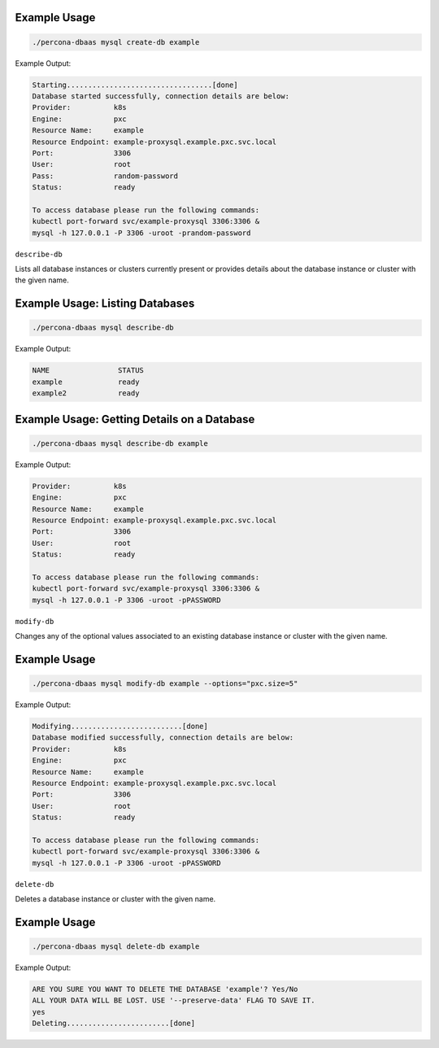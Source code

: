 
Example Usage
**********************************

.. code:: bash

   ./percona-dbaas mysql create-db example

Example Output:

.. code:: text

   Starting..................................[done]
   Database started successfully, connection details are below:
   Provider:          k8s
   Engine:            pxc
   Resource Name:     example
   Resource Endpoint: example-proxysql.example.pxc.svc.local
   Port:              3306
   User:              root
   Pass:              random-password
   Status:            ready

   To access database please run the following commands:
   kubectl port-forward svc/example-proxysql 3306:3306 &
   mysql -h 127.0.0.1 -P 3306 -uroot -prandom-password


``describe-db``

Lists all database instances or clusters currently present or provides details
about the database instance or cluster with the given name.

Example Usage: Listing Databases
*************************************

.. code:: bash

   ./percona-dbaas mysql describe-db

Example Output:

.. code:: text

   NAME                STATUS
   example             ready
   example2            ready

Example Usage: Getting Details on a Database
********************************************

.. code:: bash

   ./percona-dbaas mysql describe-db example

Example Output:

.. code:: bash

   Provider:          k8s
   Engine:            pxc
   Resource Name:     example
   Resource Endpoint: example-proxysql.example.pxc.svc.local
   Port:              3306
   User:              root
   Status:            ready

   To access database please run the following commands:
   kubectl port-forward svc/example-proxysql 3306:3306 &
   mysql -h 127.0.0.1 -P 3306 -uroot -pPASSWORD

``modify-db``

Changes any of the optional values associated to an existing database instance
or cluster with the given name.

Example Usage
*************

.. code:: bash

   ./percona-dbaas mysql modify-db example --options="pxc.size=5"

Example Output:

.. code:: bash

   Modifying..........................[done]
   Database modified successfully, connection details are below:
   Provider:          k8s
   Engine:            pxc
   Resource Name:     example
   Resource Endpoint: example-proxysql.example.pxc.svc.local
   Port:              3306
   User:              root
   Status:            ready

   To access database please run the following commands:
   kubectl port-forward svc/example-proxysql 3306:3306 &
   mysql -h 127.0.0.1 -P 3306 -uroot -pPASSWORD

``delete-db``

Deletes a database instance or cluster with the given name.

Example Usage
*************

.. code:: bash

   ./percona-dbaas mysql delete-db example

Example Output:

.. code:: bash

   ARE YOU SURE YOU WANT TO DELETE THE DATABASE 'example'? Yes/No
   ALL YOUR DATA WILL BE LOST. USE '--preserve-data' FLAG TO SAVE IT.
   yes
   Deleting........................[done]

